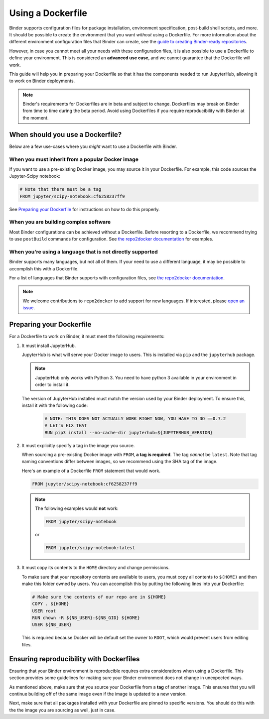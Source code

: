.. _dockerfile:

Using a Dockerfile
==================

Binder supports configuration files for package
installation, environment specification, post-build shell scripts, and more.
It should be possible to create the environment that you want *without*
using a Dockerfile. For more information about the different environment
configuration files that Binder can create, see the
`guide to creating Binder-ready repositories <LINK>`_.

However, in case you cannot meet all your needs with these configuration
files, it is also possible to use a Dockerfile to define your environment.
This is considered an **advanced use case**, and we cannot guarantee that the
Dockerfile will work.

This guide will help you in preparing your Dockerfile so that it has the
components needed to run JupyterHub, allowing it to work on Binder
deployments.

.. note::

  Binder's requirements for Dockerfiles are in beta and subject to change.
  Dockerfiles may break on Binder from time to time during the beta period.
  Avoid using Dockerfiles if you require reproducibility with Binder at the moment.


When should you use a Dockerfile?
---------------------------------

Below are a few use-cases where you *might* want to use a Dockerfile with
Binder.

When you must inherit from a popular Docker image
~~~~~~~~~~~~~~~~~~~~~~~~~~~~~~~~~~~~~~~~~~~~~~~~~

If you want to use a pre-existing Docker image, you may source it in your
Dockerfile. For example, this code sources the Jupyter-Scipy notebook:

.. code-block:: Dockerfile

    # Note that there must be a tag
    FROM jupyter/scipy-notebook:cf6258237ff9

See `Preparing your Dockerfile`_ for instructions on how to
do this properly.

When you are building complex software
~~~~~~~~~~~~~~~~~~~~~~~~~~~~~~~~~~~~~~

Most Binder configurations can be achieved without a Dockerfile.
Before resorting to a Dockerfile, we recommend trying to use ``postBuild``
commands for configuration.  See
`the repo2docker documentation <http://repo2docker.readthedocs.io/en/latest/>`_
for examples.

When you're using a language that is not directly supported
~~~~~~~~~~~~~~~~~~~~~~~~~~~~~~~~~~~~~~~~~~~~~~~~~~~~~~~~~~~

Binder supports many languages, but not all of them. If your need to use
a different language, it may be possible to accomplish this with a Dockerfile.

For a list of languages that Binder supports with configuration files, see
`the repo2docker documentation <http://repo2docker.readthedocs.io/en/latest/>`_.

.. note::

   We welcome contributions to ``repo2docker`` to add support for new
   languages. If interested, please
   `open an issue <https://github.com/jupyter/repo2docker/issues>`_.


Preparing your Dockerfile
-------------------------

For a Dockerfile to work on Binder, it must meet the following requirements:

1. It must install JupyterHub.

   JupyterHub is what will serve your Docker image to users.
   This is installed via ``pip`` and the ``jupyterhub`` package.

   .. note::

      JupyterHub only works with Python 3. You need to have python 3 available
      in your environment in order to install it.

   The version of JupyterHub installed must match the version used by
   your Binder deployment. To ensure this, install it with the following code:

       .. code-block:: Dockerfile

          # NOTE: THIS DOES NOT ACTUALLY WORK RIGHT NOW, YOU HAVE TO DO ==0.7.2
          # LET'S FIX THAT
          RUN pip3 install --no-cache-dir jupyterhub=${JUPYTERHUB_VERSION}

2. It must explicitly specify a tag in the image you source.

   When sourcing a pre-existing Docker image with ``FROM``,
   **a tag is required**. The tag *cannot* be ``latest``. Note that tag
   naming conventions differ between images, so we recommend using
   the SHA tag of the image.

   Here's an example of a Dockerfile ``FROM`` statement that would work.

   .. code-block:: Dockerfile

      FROM jupyter/scipy-notebook:cf6258237ff9

   .. note::

       The following examples would **not** work:

       .. code-block:: Dockerfile

          FROM jupyter/scipy-notebook

       or

       .. code-block:: Dockerfile

          FROM jupyter/scipy-notebook:latest

3. It must copy its contents to the ``HOME`` directory and change permissions.

   To make sure that your repository contents are available to users,
   you must copy all contents to ``$(HOME)`` and then make this folder
   owned by users. You can accomplish this by putting the following lines
   into your Dockerfile:

   .. code-block:: Dockerfile

       # Make sure the contents of our repo are in ${HOME}
       COPY . ${HOME}
       USER root
       RUN chown -R ${NB_USER}:${NB_GID} ${HOME}
       USER ${NB_USER}

   This is required because Docker will be default
   set the owner to ``ROOT``, which would prevent users from editing files.

Ensuring reproducibility with Dockerfiles
-----------------------------------------

Ensuring that your Binder environment is reproducible requires extra
considerations when using a Dockerfile. This section provides some guidelines
for making sure your Binder environment does not change in unexpected ways.

As mentioned above, make sure that you source your Dockerfile from a **tag**
of another image. This ensures that you will continue building off of
the same image even if the image is updated to a new version.

Next, make sure that all packages installed with your Dockerfile
are pinned to specific versions. You should do this with the the image you are
sourcing as well, just in case.
